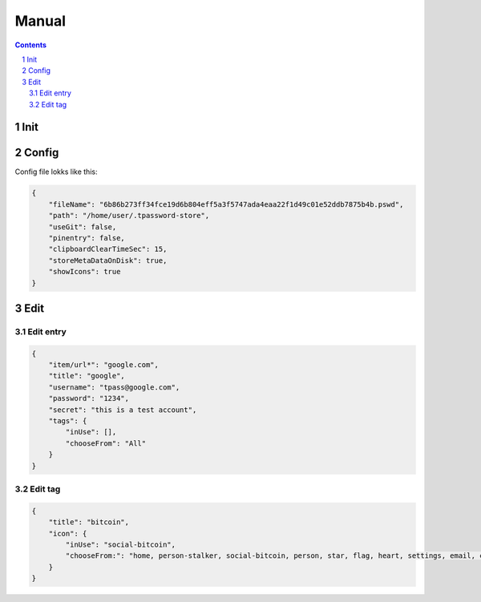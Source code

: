 Manual
=========================

.. sectnum::

.. contents::

Init
~~~~~~~~~~~~~~~~~~~~~~~~~



Config
~~~~~~~~~~~~~~~~~~~~~~~~~

Config file lokks like this:

.. code-block:: json

    {
        "fileName": "6b86b273ff34fce19d6b804eff5a3f5747ada4eaa22f1d49c01e52ddb7875b4b.pswd",
        "path": "/home/user/.tpassword-store",
        "useGit": false,
        "pinentry": false,
        "clipboardClearTimeSec": 15,
        "storeMetaDataOnDisk": true,
        "showIcons": true
    }


Edit
~~~~~~~~~~~~~~~~~~~~~~~~~

Edit entry
#########################

.. code-block:: json

    {
        "item/url*": "google.com",
        "title": "google",
        "username": "tpass@google.com",
        "password": "1234",
        "secret": "this is a test account",
        "tags": {
            "inUse": [],
            "chooseFrom": "All"
        }
    }


Edit tag
#########################

.. code-block:: json

    {
        "title": "bitcoin",
        "icon": {
            "inUse": "social-bitcoin",
            "chooseFrom:": "home, person-stalker, social-bitcoin, person, star, flag, heart, settings, email, cloud, alert-circled, android-cart, image, card, earth, wifi"
        }
    }
